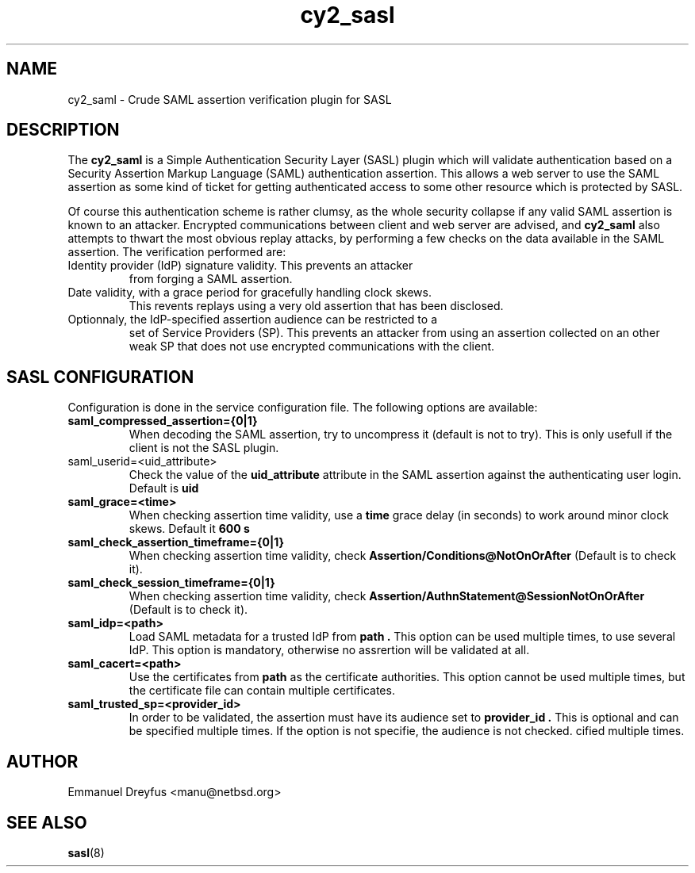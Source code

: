 .\"
.\" $Id: cy2_saml.5,v 1.4 2011/04/03 05:22:45 manu Exp $
.\"
.\" Copyright (c) 2009,2011 Emmanuel Dreyfus
.\" All rights reserved.
.\"
.\" Redistribution and use in source and binary forms, with or without
.\" modification, are permitted provided that the following conditions
.\" are met:
.\" 1. Redistributions of source code must retain the above copyright
.\"    notice, this list of conditions and the following disclaimer.
.\" 2. Redistributions in binary form must reproduce the above copyright
.\"    notice, this list of conditions and the following disclaimer in the
.\"    documentation and/or other materials provided with the distribution.
.\" 3. All advertising materials mentioning features or use of this software
.\"    must display the following acknowledgement:
.\"        This product includes software developed by Emmanuel Dreyfus
.\"
.\" THIS SOFTWARE IS PROVIDED ``AS IS'' AND ANY EXPRESS OR IMPLIED
.\" WARRANTIES, INCLUDING, BUT NOT LIMITED TO, THE IMPLIED WARRANTIES
.\" OF MERCHANTABILITY AND FITNESS FOR A PARTICULAR PURPOSE ARE
.\" DISCLAIMED. IN NO EVENT SHALL THE AUTHOR BE LIABLE FOR ANY DIRECT,
.\" INDIRECT, INCIDENTAL, SPECIAL, EXEMPLARY, OR CONSEQUENTIAL DAMAGES
.\" (INCLUDING, BUT NOT LIMITED TO, PROCUREMENT OF SUBSTITUTE GOODS OR
.\" SERVICES; LOSS OF USE, DATA, OR PROFITS; OR BUSINESS INTERRUPTION)
.\" HOWEVER CAUSED AND ON ANY THEORY OF LIABILITY, WHETHER IN CONTRACT,
.\" STRICT LIABILITY, OR TORT (INCLUDING NEGLIGENCE OR OTHERWISE)
.\" ARISING IN ANY WAY OUT OF THE USE OF THIS SOFTWARE, EVEN IF ADVISED
.\" OF THE POSSIBILITY OF SUCH DAMAGE.
.\"
.TH cy2_sasl 5
.SH NAME
cy2_saml \- Crude SAML assertion verification plugin for SASL
.SH DESCRIPTION
The
.B cy2_saml
is a Simple Authentication Security Layer (SASL) plugin which will validate 
authentication based on a Security Assertion Markup Language (SAML) 
authentication assertion. This allows a web server to use the
SAML assertion as some kind of ticket for getting authenticated access
to some other resource which is protected by SASL.
.LP
Of course this authentication scheme is rather clumsy, as the whole 
security collapse if any valid SAML assertion is known to an attacker.
Encrypted communications between client and web server are advised, and 
.B cy2_saml
also attempts to thwart the most obvious replay attacks, by performing
a few checks on the data available in the SAML assertion. The verification
performed are:
.LP
.TP
Identity provider (IdP) signature validity. This prevents an attacker 
from forging a SAML assertion.
.TP
Date validity, with a grace period for gracefully handling clock skews.
This revents replays using a very old assertion that has been disclosed.
.TP
Optionnaly, the IdP-specified assertion audience can be restricted to a
set of Service Providers (SP). This prevents an attacker from using an
assertion collected on an other weak SP that does not use encrypted 
communications with the client.
.SH SASL CONFIGURATION
Configuration is done in the service configuration file. The following
options are available:
.LP
.TP 
.B
saml_compressed_assertion={0|1}
When decoding the SAML assertion, try to uncompress it (default is not
to try). This is only usefull if the client is not the SASL plugin.
.TP
saml_userid=<uid_attribute>
Check the value of the
.B uid_attribute
attribute in the SAML assertion against the authenticating user login.
Default is 
.B uid
.TP
.B 
saml_grace=<time>
When checking assertion time validity, use a 
.B time
grace delay (in seconds) to work around minor clock skews. Default it
.B 600 s
.TP
.B 
saml_check_assertion_timeframe={0|1}
When checking assertion time validity, check 
.B Assertion/Conditions@NotOnOrAfter
(Default is to check it).
.TP
.B 
saml_check_session_timeframe={0|1}
When checking assertion time validity, check 
.B Assertion/AuthnStatement@SessionNotOnOrAfter 
(Default is to check it).
.TP
.B
saml_idp=<path>
Load SAML metadata for a trusted IdP from 
.B path .
This option can be used multiple times, to use several IdP. This option
is mandatory, otherwise no assrertion will be validated at all.
.TP
.B
saml_cacert=<path>
Use the certificates from
.B path
as the certificate authorities. This option cannot be used multiple times,
but the certificate file can contain multiple certificates.
.TP
.B
saml_trusted_sp=<provider_id>
In order to be validated, the assertion must have its audience set to 
.B provider_id .
This is optional and can be specified multiple times. If the option is
not specifie, the audience is not checked.
cified multiple times.
.SH AUTHOR
Emmanuel Dreyfus <manu@netbsd.org>
.SH SEE ALSO
.BR sasl (8)





